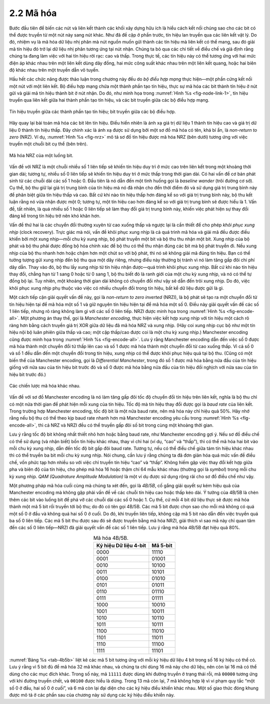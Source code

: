 2.2 Mã hóa
==========

Bước đầu tiên để biến các nút và liên kết thành các khối xây dựng hữu ích là hiểu cách kết nối chúng sao cho các bit có thể được truyền từ một nút này sang nút khác. Như đã đề cập ở phần trước, tín hiệu lan truyền qua các liên kết vật lý. Do đó, nhiệm vụ là mã hóa dữ liệu nhị phân mà nút nguồn muốn gửi thành các tín hiệu mà liên kết có thể mang, sau đó giải mã tín hiệu đó trở lại dữ liệu nhị phân tương ứng tại nút nhận. Chúng ta bỏ qua các chi tiết về điều chế và giả định rằng chúng ta đang làm việc với hai tín hiệu rời rạc: cao và thấp. Trong thực tế, các tín hiệu này có thể tương ứng với hai mức điện áp khác nhau trên một liên kết dùng dây đồng, hai mức công suất khác nhau trên một liên kết quang, hoặc hai biên độ khác nhau trên một truyền dẫn vô tuyến.

Hầu hết các chức năng được thảo luận trong chương này đều do *bộ điều hợp mạng* thực hiện—một phần cứng kết nối một nút với một liên kết. Bộ điều hợp mạng chứa một thành phần tạo tín hiệu, thực sự mã hóa các bit thành tín hiệu ở nút gửi và giải mã tín hiệu thành bit ở nút nhận. Do đó, như minh họa trong :numref:`Hình %s <fig-node-link-1>`, tín hiệu truyền qua liên kết giữa hai thành phần tạo tín hiệu, và các bit truyền giữa các bộ điều hợp mạng.

.. _fig-node-link-1:
.. figure:: figures/f02-03-9780123850591.png
   :width: 500px
   :align: center

   Tín hiệu truyền giữa các thành phần tạo tín hiệu; bit truyền giữa các bộ điều hợp.

Hãy quay lại bài toán mã hóa các bit lên tín hiệu. Điều hiển nhiên là ánh xạ giá trị dữ liệu 1 thành tín hiệu cao và giá trị dữ liệu 0 thành tín hiệu thấp. Đây chính xác là ánh xạ được sử dụng bởi một sơ đồ mã hóa có tên, khá bí ẩn, là *non-return to zero* (NRZ). Ví dụ, :numref:`Hình %s <fig-nrz>` mô tả sơ đồ tín hiệu được mã hóa NRZ (bên dưới) tương ứng với việc truyền một chuỗi bit cụ thể (bên trên).

.. _fig-nrz:
.. figure:: figures/f02-04-9780123850591.png
   :width: 400px
   :align: center

   Mã hóa NRZ của một luồng bit.

Vấn đề với NRZ là một chuỗi nhiều số 1 liên tiếp sẽ khiến tín hiệu duy trì ở mức cao trên liên kết trong một khoảng thời gian dài; tương tự, nhiều số 0 liên tiếp sẽ khiến tín hiệu duy trì ở mức thấp trong thời gian dài. Có hai vấn đề cơ bản phát sinh từ các chuỗi dài các số 1 hoặc 0. Đầu tiên là nó dẫn đến một tình huống gọi là *baseline wander* (trôi đường cơ sở). Cụ thể, bộ thu giữ lại giá trị trung bình của tín hiệu mà nó đã nhận cho đến thời điểm đó và sử dụng giá trị trung bình này để phân biệt giữa tín hiệu thấp và cao. Bất cứ khi nào tín hiệu thấp hơn đáng kể so với giá trị trung bình này, bộ thu kết luận rằng nó vừa nhận được một 0; tương tự, một tín hiệu cao hơn đáng kể so với giá trị trung bình sẽ được hiểu là 1. Vấn đề, tất nhiên, là quá nhiều số 1 hoặc 0 liên tiếp sẽ làm thay đổi giá trị trung bình này, khiến việc phát hiện sự thay đổi đáng kể trong tín hiệu trở nên khó khăn hơn.

Vấn đề thứ hai là các chuyển đổi thường xuyên từ cao xuống thấp và ngược lại là cần thiết để cho phép *khôi phục xung nhịp* (clock recovery). Trực giác mà nói, vấn đề khôi phục xung nhịp là cả quá trình mã hóa và giải mã đều được điều khiển bởi một xung nhịp—mỗi chu kỳ xung nhịp, bộ phát truyền một bit và bộ thu thu nhận một bit. Xung nhịp của bộ phát và bộ thu phải được đồng bộ hóa chính xác để bộ thu có thể thu nhận đúng các bit mà bộ phát truyền đi. Nếu xung nhịp của bộ thu nhanh hơn hoặc chậm hơn một chút so với bộ phát, thì nó sẽ không giải mã đúng tín hiệu. Bạn có thể tưởng tượng gửi xung nhịp đến bộ thu qua một dây riêng, nhưng điều này thường bị tránh vì nó làm tăng gấp đôi chi phí dây dẫn. Thay vào đó, bộ thu lấy xung nhịp từ tín hiệu nhận được—quá trình khôi phục xung nhịp. Bất cứ khi nào tín hiệu thay đổi, chẳng hạn từ 1 sang 0 hoặc từ 0 sang 1, bộ thu biết đó là ranh giới của một chu kỳ xung nhịp, và nó có thể tự đồng bộ lại. Tuy nhiên, một khoảng thời gian dài không có chuyển đổi như vậy sẽ dẫn đến trôi xung nhịp. Do đó, việc khôi phục xung nhịp phụ thuộc vào việc có nhiều chuyển đổi trong tín hiệu, bất kể dữ liệu được gửi là gì.

Một cách tiếp cận giải quyết vấn đề này, gọi là *non-return to zero inverted* (NRZI), là bộ phát sẽ tạo ra một chuyển đổi từ tín hiệu hiện tại để mã hóa một số 1 và giữ nguyên tín hiệu hiện tại để mã hóa một số 0. Điều này giải quyết vấn đề các số 1 liên tiếp, nhưng rõ ràng không làm gì với các số 0 liên tiếp. NRZI được minh họa trong :numref:`Hình %s <fig-encode-all>`. Một phương án thay thế, gọi là *Manchester encoding*, thực hiện việc kết hợp xung nhịp với tín hiệu một cách rõ ràng hơn bằng cách truyền giá trị XOR giữa dữ liệu đã mã hóa NRZ và xung nhịp. (Hãy coi xung nhịp cục bộ như một tín hiệu nội bộ luân phiên giữa thấp và cao; một cặp thấp/cao được coi là một chu kỳ xung nhịp.) Manchester encoding cũng được minh họa trong :numref:`Hình %s <fig-encode-all>`. Lưu ý rằng Manchester encoding dẫn đến việc số 0 được mã hóa thành một chuyển đổi từ thấp lên cao và số 1 được mã hóa thành một chuyển đổi từ cao xuống thấp. Vì cả số 0 và số 1 đều dẫn đến một chuyển đổi trong tín hiệu, xung nhịp có thể được khôi phục hiệu quả tại bộ thu. (Cũng có một biến thể của Manchester encoding, gọi là *Differential Manchester*, trong đó số 1 được mã hóa bằng nửa đầu của tín hiệu giống với nửa sau của tín hiệu bit trước đó và số 0 được mã hóa bằng nửa đầu của tín hiệu đối nghịch với nửa sau của tín hiệu bit trước đó.)

.. _fig-encode-all:
.. figure:: figures/f02-05-9780123850591.png
   :width: 400px
   :align: center

   Các chiến lược mã hóa khác nhau.

Vấn đề với sơ đồ Manchester encoding là nó làm tăng gấp đôi tốc độ chuyển đổi tín hiệu trên liên kết, nghĩa là bộ thu chỉ có một nửa thời gian để phát hiện mỗi xung của tín hiệu. Tốc độ mà tín hiệu thay đổi được gọi là *baud rate* của liên kết. Trong trường hợp Manchester encoding, tốc độ bit là một nửa baud rate, nên mã hóa này chỉ hiệu quả 50%. Hãy nhớ rằng nếu bộ thu có thể theo kịp baud rate nhanh hơn mà Manchester encoding yêu cầu trong :numref:`Hình %s <fig-encode-all>`, thì cả NRZ và NRZI đều có thể truyền gấp đôi số bit trong cùng một khoảng thời gian.

Lưu ý rằng tốc độ bit không nhất thiết nhỏ hơn hoặc bằng baud rate, như Manchester encoding gợi ý. Nếu sơ đồ điều chế có thể sử dụng (và nhận biết) bốn tín hiệu khác nhau, thay vì chỉ hai (ví dụ, “cao” và “thấp”), thì có thể mã hóa hai bit vào mỗi chu kỳ xung nhịp, dẫn đến tốc độ bit gấp đôi baud rate. Tương tự, nếu có thể điều chế giữa tám tín hiệu khác nhau thì có thể truyền ba bit mỗi chu kỳ xung nhịp. Nói chung, cần lưu ý rằng chúng ta đã đơn giản hóa quá mức vấn đề điều chế, vốn phức tạp hơn nhiều so với việc chỉ truyền tín hiệu “cao” và “thấp”. Không hiếm gặp việc thay đổi kết hợp giữa pha và biên độ của tín hiệu, cho phép mã hóa 16 hoặc thậm chí 64 mẫu khác nhau (thường gọi là *symbol*) trong mỗi chu kỳ xung nhịp. *QAM (Quadrature Amplitude Modulation)* là một ví dụ được sử dụng rộng rãi cho sơ đồ điều chế như vậy.

Một phương pháp mã hóa cuối cùng mà chúng ta xét đến, gọi là *4B/5B*, cố gắng giải quyết sự kém hiệu quả của Manchester encoding mà không gặp phải vấn đề về các chuỗi tín hiệu cao hoặc thấp kéo dài. Ý tưởng của 4B/5B là chèn thêm các bit vào luồng bit để phá vỡ các chuỗi dài các số 0 hoặc 1. Cụ thể, cứ mỗi 4 bit dữ liệu thực sẽ được mã hóa thành một mã 5 bit rồi truyền tới bộ thu; do đó có tên gọi 4B/5B. Các mã 5 bit được chọn sao cho mỗi mã không có quá một số 0 ở đầu và không quá hai số 0 ở cuối. Do đó, khi truyền liên tiếp, không cặp mã 5 bit nào dẫn đến việc truyền quá ba số 0 liên tiếp. Các mã 5 bit thu được sau đó sẽ được truyền bằng mã hóa NRZI, giải thích vì sao mã này chỉ quan tâm đến các số 0 liên tiếp—NRZI đã giải quyết vấn đề các số 1 liên tiếp. Lưu ý rằng mã hóa 4B/5B đạt hiệu quả 80%.

.. _tab-4b5b:
.. table:: Mã hóa 4B/5B.
   :align: center
   :widths: auto

   +-----------------------+----------+
   | Ký hiệu Dữ liệu 4-bit | Mã 5-bit |
   +=======================+==========+
   | 0000                  | 11110    |
   +-----------------------+----------+
   | 0001                  | 01001    |
   +-----------------------+----------+
   | 0010                  | 10100    |
   +-----------------------+----------+
   | 0011                  | 10101    |
   +-----------------------+----------+
   | 0100                  | 01010    |
   +-----------------------+----------+
   | 0101                  | 01011    |
   +-----------------------+----------+
   | 0110                  | 01110    |
   +-----------------------+----------+
   | 0111                  | 01111    |
   +-----------------------+----------+
   | 1000                  | 10010    |
   +-----------------------+----------+
   | 1001                  | 10011    |
   +-----------------------+----------+
   | 1010                  | 10110    |
   +-----------------------+----------+
   | 1011                  | 10111    |
   +-----------------------+----------+
   | 1100                  | 11010    |
   +-----------------------+----------+
   | 1101                  | 11011    |
   +-----------------------+----------+
   | 1110                  | 11100    |
   +-----------------------+----------+
   | 1111                  | 11101    |
   +-----------------------+----------+

:numref:`Bảng %s <tab-4b5b>` liệt kê các mã 5 bit tương ứng với mỗi
ký hiệu dữ liệu 4 bit trong số 16 ký hiệu có thể có. Lưu ý rằng vì 5 bit đủ để mã hóa 32 mã khác nhau, và chúng ta chỉ dùng 16 mã này cho dữ liệu, nên còn lại 16 mã có thể dùng cho các mục đích khác. Trong số này, mã ``11111`` được dùng khi đường truyền ở trạng thái rỗi, mã ``00000`` tương ứng với khi đường truyền chết, và ``00100`` được hiểu là dừng. Trong 13 mã còn lại, 7 mã không hợp lệ vì vi phạm quy tắc “một số 0 ở đầu, hai số 0 ở cuối”, và 6 mã còn lại đại diện cho các ký hiệu điều khiển khác nhau. Một số giao thức đóng khung được mô tả ở các phần sau của chương này sử dụng các ký hiệu điều khiển này.
